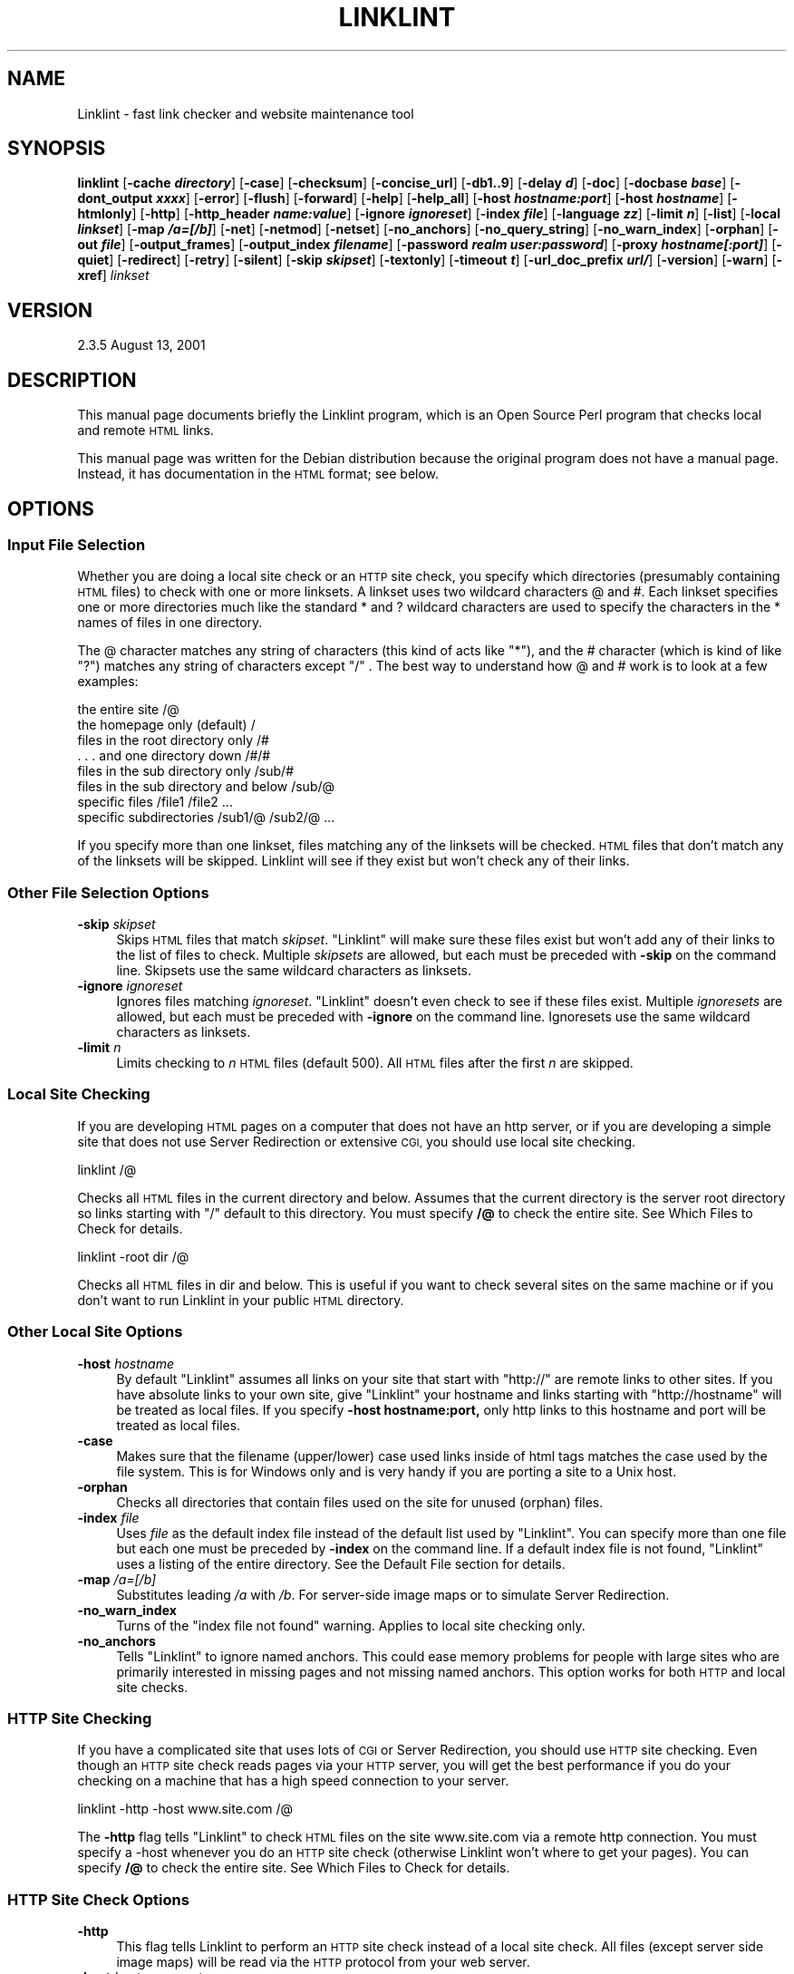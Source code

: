 .\" Automatically generated by Pod::Man 2.28 (Pod::Simple 3.28)
.\"
.\" Standard preamble:
.\" ========================================================================
.de Sp \" Vertical space (when we can't use .PP)
.if t .sp .5v
.if n .sp
..
.de Vb \" Begin verbatim text
.ft CW
.nf
.ne \\$1
..
.de Ve \" End verbatim text
.ft R
.fi
..
.\" Set up some character translations and predefined strings.  \*(-- will
.\" give an unbreakable dash, \*(PI will give pi, \*(L" will give a left
.\" double quote, and \*(R" will give a right double quote.  \*(C+ will
.\" give a nicer C++.  Capital omega is used to do unbreakable dashes and
.\" therefore won't be available.  \*(C` and \*(C' expand to `' in nroff,
.\" nothing in troff, for use with C<>.
.tr \(*W-
.ds C+ C\v'-.1v'\h'-1p'\s-2+\h'-1p'+\s0\v'.1v'\h'-1p'
.ie n \{\
.    ds -- \(*W-
.    ds PI pi
.    if (\n(.H=4u)&(1m=24u) .ds -- \(*W\h'-12u'\(*W\h'-12u'-\" diablo 10 pitch
.    if (\n(.H=4u)&(1m=20u) .ds -- \(*W\h'-12u'\(*W\h'-8u'-\"  diablo 12 pitch
.    ds L" ""
.    ds R" ""
.    ds C` ""
.    ds C' ""
'br\}
.el\{\
.    ds -- \|\(em\|
.    ds PI \(*p
.    ds L" ``
.    ds R" ''
.    ds C`
.    ds C'
'br\}
.\"
.\" Escape single quotes in literal strings from groff's Unicode transform.
.ie \n(.g .ds Aq \(aq
.el       .ds Aq '
.\"
.\" If the F register is turned on, we'll generate index entries on stderr for
.\" titles (.TH), headers (.SH), subsections (.SS), items (.Ip), and index
.\" entries marked with X<> in POD.  Of course, you'll have to process the
.\" output yourself in some meaningful fashion.
.\"
.\" Avoid warning from groff about undefined register 'F'.
.de IX
..
.nr rF 0
.if \n(.g .if rF .nr rF 1
.if (\n(rF:(\n(.g==0)) \{
.    if \nF \{
.        de IX
.        tm Index:\\$1\t\\n%\t"\\$2"
..
.        if !\nF==2 \{
.            nr % 0
.            nr F 2
.        \}
.    \}
.\}
.rr rF
.\"
.\" Accent mark definitions (@(#)ms.acc 1.5 88/02/08 SMI; from UCB 4.2).
.\" Fear.  Run.  Save yourself.  No user-serviceable parts.
.    \" fudge factors for nroff and troff
.if n \{\
.    ds #H 0
.    ds #V .8m
.    ds #F .3m
.    ds #[ \f1
.    ds #] \fP
.\}
.if t \{\
.    ds #H ((1u-(\\\\n(.fu%2u))*.13m)
.    ds #V .6m
.    ds #F 0
.    ds #[ \&
.    ds #] \&
.\}
.    \" simple accents for nroff and troff
.if n \{\
.    ds ' \&
.    ds ` \&
.    ds ^ \&
.    ds , \&
.    ds ~ ~
.    ds /
.\}
.if t \{\
.    ds ' \\k:\h'-(\\n(.wu*8/10-\*(#H)'\'\h"|\\n:u"
.    ds ` \\k:\h'-(\\n(.wu*8/10-\*(#H)'\`\h'|\\n:u'
.    ds ^ \\k:\h'-(\\n(.wu*10/11-\*(#H)'^\h'|\\n:u'
.    ds , \\k:\h'-(\\n(.wu*8/10)',\h'|\\n:u'
.    ds ~ \\k:\h'-(\\n(.wu-\*(#H-.1m)'~\h'|\\n:u'
.    ds / \\k:\h'-(\\n(.wu*8/10-\*(#H)'\z\(sl\h'|\\n:u'
.\}
.    \" troff and (daisy-wheel) nroff accents
.ds : \\k:\h'-(\\n(.wu*8/10-\*(#H+.1m+\*(#F)'\v'-\*(#V'\z.\h'.2m+\*(#F'.\h'|\\n:u'\v'\*(#V'
.ds 8 \h'\*(#H'\(*b\h'-\*(#H'
.ds o \\k:\h'-(\\n(.wu+\w'\(de'u-\*(#H)/2u'\v'-.3n'\*(#[\z\(de\v'.3n'\h'|\\n:u'\*(#]
.ds d- \h'\*(#H'\(pd\h'-\w'~'u'\v'-.25m'\f2\(hy\fP\v'.25m'\h'-\*(#H'
.ds D- D\\k:\h'-\w'D'u'\v'-.11m'\z\(hy\v'.11m'\h'|\\n:u'
.ds th \*(#[\v'.3m'\s+1I\s-1\v'-.3m'\h'-(\w'I'u*2/3)'\s-1o\s+1\*(#]
.ds Th \*(#[\s+2I\s-2\h'-\w'I'u*3/5'\v'-.3m'o\v'.3m'\*(#]
.ds ae a\h'-(\w'a'u*4/10)'e
.ds Ae A\h'-(\w'A'u*4/10)'E
.    \" corrections for vroff
.if v .ds ~ \\k:\h'-(\\n(.wu*9/10-\*(#H)'\s-2\u~\d\s+2\h'|\\n:u'
.if v .ds ^ \\k:\h'-(\\n(.wu*10/11-\*(#H)'\v'-.4m'^\v'.4m'\h'|\\n:u'
.    \" for low resolution devices (crt and lpr)
.if \n(.H>23 .if \n(.V>19 \
\{\
.    ds : e
.    ds 8 ss
.    ds o a
.    ds d- d\h'-1'\(ga
.    ds D- D\h'-1'\(hy
.    ds th \o'bp'
.    ds Th \o'LP'
.    ds ae ae
.    ds Ae AE
.\}
.rm #[ #] #H #V #F C
.\" ========================================================================
.\"
.IX Title "LINKLINT 1"
.TH LINKLINT 1 "2005-12-01" "perl v5.20.2" "User Contributed Perl Documentation"
.\" For nroff, turn off justification.  Always turn off hyphenation; it makes
.\" way too many mistakes in technical documents.
.if n .ad l
.nh
.SH "NAME"
Linklint \- fast link checker and website maintenance tool
.SH "SYNOPSIS"
.IX Header "SYNOPSIS"
\&\fBlinklint\fR 
[\fB\-cache \f(BIdirectory\fB\fR]
[\fB\-case\fR]
[\fB\-checksum\fR]
[\fB\-concise_url\fR]
[\fB\-db1..9\fR]
[\fB\-delay \f(BId\fB\fR]
[\fB\-doc\fR]
[\fB\-docbase \f(BIbase\fB\fR]
[\fB\-dont_output \f(BIxxxx\fB\fR]
[\fB\-error\fR]
[\fB\-flush\fR]
[\fB\-forward\fR]
[\fB\-help\fR]
[\fB\-help_all\fR]
[\fB\-host \f(BIhostname:port\fB\fR]
[\fB\-host \f(BIhostname\fB\fR]
[\fB\-htmlonly\fR]
[\fB\-http\fR]
[\fB\-http_header \f(BIname:value\fB\fR]
[\fB\-ignore \f(BIignoreset\fB\fR]
[\fB\-index \f(BIfile\fB\fR]
[\fB\-language \f(BIzz\fB\fR]
[\fB\-limit \f(BIn\fB\fR]
[\fB\-list\fR]
[\fB\-local \f(BIlinkset\fB\fR]
[\fB\-map \f(BI/a=[/b]\fB\fR]
[\fB\-net\fR]
[\fB\-netmod\fR]
[\fB\-netset\fR]
[\fB\-no_anchors\fR]
[\fB\-no_query_string\fR]
[\fB\-no_warn_index\fR]
[\fB\-orphan\fR]
[\fB\-out \f(BIfile\fB\fR]
[\fB\-output_frames\fR]
[\fB\-output_index \f(BIfilename\fB\fR]
[\fB\-password \f(BIrealm user:password\fB\fR]
[\fB\-proxy \f(BIhostname[:port]\fB\fR]
[\fB\-quiet\fR]
[\fB\-redirect\fR]
[\fB\-retry\fR]
[\fB\-silent\fR]
[\fB\-skip \f(BIskipset\fB\fR]
[\fB\-textonly\fR]
[\fB\-timeout \f(BIt\fB\fR]
[\fB\-url_doc_prefix \f(BIurl/\fB\fR]
[\fB\-version\fR]
[\fB\-warn\fR]
[\fB\-xref\fR]
\&\fIlinkset\fR
.SH "VERSION"
.IX Header "VERSION"
2.3.5 August 13, 2001
.SH "DESCRIPTION"
.IX Header "DESCRIPTION"
This manual page documents briefly the Linklint program, which is an
Open Source Perl program that checks local and remote \s-1HTML\s0 links.
.PP
This manual page was written for the Debian distribution because the
original program does not have a manual page.  Instead, it has
documentation in the \s-1HTML\s0 format; see below.
.SH "OPTIONS"
.IX Header "OPTIONS"
.SS "Input File Selection"
.IX Subsection "Input File Selection"
Whether you are doing a local site check or an \s-1HTTP\s0 site check, you
specify which directories (presumably containing \s-1HTML\s0 files) to check
with one or more linksets. A linkset uses two wildcard characters
@ and #.
Each linkset specifies one or more directories much like the standard
* and ? wildcard characters are used to specify the characters in the
* names of files in one directory.
.PP
The @ character matches any string of characters (this kind of acts like
\&\*(L"*\*(R"), and the # character (which is kind of like \*(L"?\*(R") matches any string
of characters except \*(L"/\*(R" . The best way to understand how @ and # work
is to look at a few examples:
.PP
.Vb 8
\&                          the entire site /@
\&              the homepage only (default) /
\&         files in the root directory only /#
\&             . . . and one directory down /#/#
\&          files in the sub directory only /sub/#
\&     files in the sub directory and below /sub/@
\&                           specific files /file1 /file2 ...
\&                  specific subdirectories /sub1/@ /sub2/@ ...
.Ve
.PP
If you specify more than one linkset, files matching any of the linksets
will be checked. \s-1HTML\s0 files that don't match any of the linksets will be
skipped. Linklint will see if they exist but won't check any of their
links.
.SS "Other File Selection Options"
.IX Subsection "Other File Selection Options"
.IP "\fB\-skip\fR \fIskipset\fR" 4
.IX Item "-skip skipset"
Skips \s-1HTML\s0 files that match \fIskipset\fR.  \f(CW\*(C`Linklint\*(C'\fR will make sure
these files exist but won't add any of their links to the list of files
to check.  Multiple \fIskipsets\fR are allowed, but each must be preceded
with \fB\-skip\fR on the command line. Skipsets use the same wildcard
characters as linksets.
.IP "\fB\-ignore\fR \fIignoreset\fR" 4
.IX Item "-ignore ignoreset"
Ignores files matching \fIignoreset\fR.  \f(CW\*(C`Linklint\*(C'\fR doesn't even check to
see if these files exist.  Multiple \fIignoresets\fR are allowed, but each
must be preceded with \fB\-ignore\fR on the command line.  Ignoresets use
the same wildcard characters as linksets.
.IP "\fB\-limit\fR \fIn\fR" 4
.IX Item "-limit n"
Limits checking to \fIn\fR \s-1HTML\s0 files (default 500).  All \s-1HTML\s0 files after
the first \fIn\fR are skipped.
.SS "Local Site Checking"
.IX Subsection "Local Site Checking"
If you are developing \s-1HTML\s0 pages on a computer that does not have an
http server, or if you are developing a simple site that does not use
Server Redirection or extensive \s-1CGI,\s0 you should use local site checking.
.PP
.Vb 1
\&     linklint /@
.Ve
.PP
Checks all \s-1HTML\s0 files in the current directory and below. Assumes that
the current directory is the server root directory so links starting
with \*(L"/\*(R" default to this directory. You must specify \fB/@\fR to check the
entire site. See Which Files to Check for details.
.PP
.Vb 1
\&     linklint \-root dir /@
.Ve
.PP
Checks all \s-1HTML\s0 files in dir and below. This is useful if you want to
check several sites on the same machine or if you don't want to run
Linklint in your public \s-1HTML\s0 directory.
.SS "Other Local Site Options"
.IX Subsection "Other Local Site Options"
.IP "\fB\-host\fR \fIhostname\fR" 4
.IX Item "-host hostname"
By default \f(CW\*(C`Linklint\*(C'\fR assumes all links on your site that start with
\&\f(CW\*(C`http://\*(C'\fR are remote links to other sites.  If you have absolute links
to your own site, give \f(CW\*(C`Linklint\*(C'\fR your hostname and links starting with
\&\f(CW\*(C`http://hostname\*(C'\fR will be treated as local files.  If you specify
\&\fB\-host hostname:port,\fR only http links to this hostname and port will
be treated as local files.
.IP "\fB\-case\fR" 4
.IX Item "-case"
Makes sure that the filename (upper/lower) case used links inside of
html tags matches the case used by the file system.  This is for
Windows only and is very handy if you are porting a site to a Unix
host.
.IP "\fB\-orphan\fR" 4
.IX Item "-orphan"
Checks all directories that contain files used on the site for unused
(orphan) files.
.IP "\fB\-index\fR \fIfile\fR" 4
.IX Item "-index file"
Uses \fIfile\fR as the default index file instead of the default list used
by \f(CW\*(C`Linklint\*(C'\fR. You can specify more than one file but each one must be
preceded by \fB\-index\fR on the command line.  If a default index file is
not found, \f(CW\*(C`Linklint\*(C'\fR uses a listing of the entire directory. See the
Default File section for details.
.IP "\fB\-map\fR \fI/a=[/b]\fR" 4
.IX Item "-map /a=[/b]"
Substitutes leading \fI/a\fR with \fI/b\fR.  For server-side image maps or to
simulate Server Redirection.
.IP "\fB\-no_warn_index\fR" 4
.IX Item "-no_warn_index"
Turns of the \*(L"index file not found\*(R" warning.  Applies to local site
checking only.
.IP "\fB\-no_anchors\fR" 4
.IX Item "-no_anchors"
Tells \f(CW\*(C`Linklint\*(C'\fR to ignore named anchors.  This could ease memory
problems for people with large sites who are primarily interested in
missing pages and not missing named anchors.  This option works for
both \s-1HTTP\s0 and local site checks.
.SS "\s-1HTTP\s0 Site Checking"
.IX Subsection "HTTP Site Checking"
If you have a complicated site that uses lots of \s-1CGI\s0 or Server
Redirection, you should use \s-1HTTP\s0 site checking. Even though an \s-1HTTP\s0
site check reads pages via your \s-1HTTP\s0 server, you will get the best
performance if you do your checking on a machine that has a high speed
connection to your server.
.PP
.Vb 1
\&     linklint \-http \-host www.site.com /@
.Ve
.PP
The \fB\-http\fR flag tells \f(CW\*(C`Linklint\*(C'\fR to check \s-1HTML\s0 files on the site
www.site.com via a remote http connection. You must specify a \-host
whenever you do an \s-1HTTP\s0 site check (otherwise Linklint won't where to
get your pages). You can specify \fB/@\fR to check the entire site.  See Which
Files to Check for details.
.SS "\s-1HTTP\s0 Site Check Options"
.IX Subsection "HTTP Site Check Options"
.IP "\fB\-http\fR" 4
.IX Item "-http"
This flag tells Linklint to perform an \s-1HTTP\s0 site check instead of a
local site check.  All files (except server side image maps) will be
read via the \s-1HTTP\s0 protocol from your web server.
.IP "\fB\-host\fR \fIhostname:port\fR" 4
.IX Item "-host hostname:port"
If you include \fI:port\fR at the end of your
hostname, Linklint uses this port for the \s-1HTTP\s0 site check.
.IP "\fB\-password\fR \fIrealm user:password\fR" 4
.IX Item "-password realm user:password"
Uses \fIuser\fR and \fIpassword\fR as authorization to enter password
protected \fIrealm.\fR Realms are named areas of a site that share a common
set of usernames and passwords.  If passwords are needed to check your
site, Linklint will tell you which realms need passwords in warning
messages.  Enclose the realm in double quotes if it contains spaces.  If
no password is given for a specific realm, Linklint will try using the
password for the "\f(CW\*(C`DEFAULT\*(C'\fR" realm if it was provided.
.IP "\fB\-timeout\fR \fIt\fR" 4
.IX Item "-timeout t"
Times out after \fIt\fR seconds (default 15) when
getting files via http.  Once data is received, an additional
\&\fIt\fR seconds is allowed.  The timeout is
disabled on Windows machines since the Windows port of Perl does not
support the \f(CW\*(C`alarm()\*(C'\fR function.
.IP "\fB\-delay\fR \fId\fR" 4
.IX Item "-delay d"
Delays \fId\fR seconds between requests to the same
host (default 0).  This is a friendly thing to do especially if you are
checking many links on the same host.
.IP "\fB\-local\fR \fIlinkset\fR" 4
.IX Item "-local linkset"
Gets files that match \fIlinkset\fR locally.  The default \fB\-local\fR
\&\fIlinkset\fR is \fB@.map\fR (which matches any link ending in \fI.map\fR).  This
allows Linklint to follow links through server-side image maps.  The
default is ignored if you specify your own \fB\-local\fR expressions.  You
need to specify the \fB\-root\fR directory for this option to work propery.
.IP "\fB\-map\fR \fI/a=[/b]\fR" 4
.IX Item "-map /a=[/b]"
Substitutes leading \fI/a\fR with \fI/b\fR.  For server-side image maps or to
simulate Server Redirection.
.IP "\fB\-no_anchors\fR" 4
.IX Item "-no_anchors"
Tells \f(CW\*(C`Linklint\*(C'\fR to ignore named anchors.
.IP "\fB\-no_query_string\fR" 4
.IX Item "-no_query_string"
Up until version 2.3.4, Linklint did not use query strings while doing
\&\s-1HTTP\s0 site checks.  Query strings were removed before making \s-1HTTP\s0
requests.  As of 2.3.4 query strings in links are used in the
requests.  Use the \fB\-no_query_string\fR flag to get back the \*(L"old\*(R"
behavior.
.IP "\fB\-http_header\fR \fIName:value\fR" 4
.IX Item "-http_header Name:value"
Adds the \s-1HTTP\s0 header \fIName: value\fR to all \s-1HTTP\s0 requests
generated by Linklint.  You will need to use quotation marks to hide
spaces in the header line from the command line interpreter. Linklint
will automatically add a space after the first colon if there is not
one there already.  Multiple (unique) header lines are allowed.
.IP "\fB\-language\fR \fIzz\fR" 4
.IX Item "-language zz"
This option is only useful if you are checking a site that uses
content negotiation to present the same \s-1URL\s0 in different languages.
.Sp
Creates an \s-1HTTP\s0 Request header of the form
\&\fBAccept-Language: zz\fR that is included as part of all \s-1HTTP\s0
requests generated by Linklint.  Multiple \fB\-language\fR
specifications are allowed.  This will result in a single
\&\fBAccept-Language:\fR header that lists all of the languages you
have specified in alphabetical order.  Some web sites can use this
information to return pages to you in a specific language.
.Sp
If you need to get more complicated than this, use the more general
purpose \fB\-http_header\fR to create your own header.  There is a partial
list of language abbreviations (taken from Debian) included as part of
the Linklint documentation.
.SS "Remote \s-1URL\s0 Checking"
.IX Subsection "Remote URL Checking"
A remote \s-1URL\s0 check is used to see if a remote \s-1URL\s0 exists (or has been
recently modified). Links in the remote pages are not checked nor does
Linklint look for named anchors in remote URLs.
.PP
Remote \s-1URL\s0 checking can be used to check all of the \*(L"remote\*(R" links on
your site (those that link to pages on other sites) or it can check a
list of URLs. There are several ways to specify which remote URLs to
check:
.PP
.Vb 1
\&     linklint http://somehost/file.html
.Ve
.PP
Checks to see if \fI/file.html\fR exists on somehost. Multiple URLs can be
entered on the command line, in an \fI\f(CI@commandfile\fI\fR, or in an
\&\fI@@httpfile\fR.  Every \s-1URL\s0 to be checked must begin with \f(CW\*(C`http://\*(C'\fR. This
will disable site checking.
.PP
.Vb 1
\&     linklint @@httpfile
.Ve
.PP
Checks all the remote http URLs found in httpfile. Anything in the file
starting with \f(CW\*(C`http://\*(C'\fR is considered to be a \s-1URL.\s0 If the file looks
like a \fIremoteX.txt\fR file generated by Linklint then all failed URLs will
be cross referenced.
.PP
.Vb 1
\&     linklint @@ \-doc linkdoc
.Ve
.PP
Assuming you have already done a site check and used \fB\-doc linkdoc\fR to
put all of your output files in the linkdoc directory, Linklint will
check all the remote links that were found on your site and cross
reference all failed URLs without doing a site check. You can use the
\&\fB\-netmod\fR or \fB\-netset\fR flags to enable the status-cache.
.PP
.Vb 1
\&     linklint \-net [site check options]
.Ve
.PP
The \fB\-net\fR flag tells Linklint to check all remote links after doing
either a local or \s-1HTTP\s0 site check site. If you are having memory
problems, don't use the \fB\-net\fR option, instead use one of the \fB@@\fR
options above.
.SS "Other Remote \s-1URL\s0 Options"
.IX Subsection "Other Remote URL Options"
.IP "\fB\-timeout\fR \fIt\fR" 4
.IX Item "-timeout t"
Times out after \fIt\fR seconds (default 15) when getting files via http.
Once data is received, an additional \fIt\fR seconds is allowed.  The
timeout is disabled on Windows machines since the Windows port of Perl
does not support the \f(CW\*(C`alarm()\*(C'\fR function.
.IP "\fB\-delay\fR \fId\fR" 4
.IX Item "-delay d"
Delays \fId\fR seconds between requests to the same host (default 0).  This
is a friendly thing to do especially if you are checking many links on
the same host.
.IP "\fB\-redirect\fR" 4
.IX Item "-redirect"
Checks for <meta> redirects in the headers of remote  URLs that
are html files.  If a redirect is found it is followed.  This feature is
disabled if the status cache is used.
.IP "\fB\-proxy\fR \fIhostname[:port]\fR" 4
.IX Item "-proxy hostname[:port]"
Sends all remote \s-1HTTP\s0 requests through the proxy server \fIhostname\fR and
the optional \fIport\fR.  This allows you to check remote URLs or (new with
version 2.3.1) your entire site from within a firewall that has an http
proxy server.  Some error messages (relating to host errors) may not be
available through a proxy server.
.IP "\fB\-concise_url\fR" 4
.IX Item "-concise_url"
Turns off printing successful URLs to \s-1STDOUT\s0 during remote link
checking.
.SS "Status Cache Options"
.IX Subsection "Status Cache Options"
The Status Cache is a very powerful feature. It allows you to keep track
of recent changes in all of the remote (off-site) pages you link to. You
can then use the Linklint output files to quickly check changed pages to
see if they still meet your needs.
.PP
The flags below make use of the status cache file linklint.url (kept in
your \s-1HOME\s0 or \s-1LINKLINT\s0 directory). This file keeps track of the
modification dates of all the remote URLs that you check.
.IP "\fB\-netmod\fR" 4
.IX Item "-netmod"
Operates just like \fB\-net\fR but makes use of the status cache.  Newly
checked URLs will be entered in the cache.  Linklint will tell you which
(previously cached) URLs have been modified since the last \fB\-netset\fR.
.IP "\fB\-netset\fR" 4
.IX Item "-netset"
Like \fB\-netmod\fR but also resets the last modified status in the cache
for all URLs that checked ok.  If you always use \fB\-netset\fR, modified
URLs will be reported just once.
.IP "\fB\-retry\fR" 4
.IX Item "-retry"
Only checks URLs that have a host fail status in the cache.  Sometimes a
\&\s-1URL\s0 fails because its host is temporarily down.  This flag enables you
to recheck just those links.  An easy way to recheck all the cached URLs
with host failures is \f(CW\*(C`linklint @@ \-retry\*(C'\fR.  Use
\&\f(CW\*(C`linklint @@linkdoc/remoteX.txt \-retry\*(C'\fR if you want failed URLs to be
cross referenced.
.IP "\fB\-flush\fR" 4
.IX Item "-flush"
Removes all URLs from the cache that are not currently being checked.
The \fB\-retry\fR flag has no effect on which URLs are flushed.
.IP "\fB\-checksum\fR" 4
.IX Item "-checksum"
Ensures that every \s-1URL\s0 that has been modified is reported as such.  This
flag can make the remote checking take longer.  Many of the pages that
require a checksum are dynamically generated and will always be reported
as modified.
.IP "\fB\-cache\fR \fIdirectory\fR" 4
.IX Item "-cache directory"
Reads and writes the \fIlinklint.url\fR cache file in this directory.  The
default directory is set by your \s-1LINKLINT\s0 or \s-1HOME\s0 environment variables.
.SS "Output Options"
.IX Subsection "Output Options"
No output files are generated by default, only progress and a brief
summary of the results are printed to the screen. You can produce
complete documentation (split up into separate files) in a \fB\-doc\fR
directory or put selected output in a single \fB\-out\fR file or by
redirecting the standard output to a file. See the Output File
Specification section for a detailed description of all output files.
.SS "Multi File Output"
.IX Subsection "Multi File Output"
.IP "\fB\-doc\fR \fIlinkdoc\fR" 4
.IX Item "-doc linkdoc"
Sends all output to the \fIlinkdoc\fR directory.  The output is divided
into separate \fI.txt\fR and \fI.html\fR files.  Complete documentation is
always produced regardless of the single file flags.
.Sp
The file \fIindex.txt\fR contains an index to all the other files;
\&\fIindex.html\fR is an \s-1HTML\s0 version of the index.  The index files for
remote \s-1URL\s0 checking are \fIur_lindex.txt\fR and \fIurl_index.html\fR.
.IP "\fB\-textonly\fR" 4
.IX Item "-textonly"
Prevents any \s-1HTML\s0 files from being created in the \fB\-doc\fR directory.
.IP "\fB\-htmlonly\fR" 4
.IX Item "-htmlonly"
Erases redundant text files in the \fB\-doc\fR directory after they have
been used to create the \s-1HTML\s0 output files.  The files \fIremote.txt\fR and
\&\fIremoteX.txt\fR are not erased since they can be used by Linklint to
recheck remote URLs.
.IP "\fB\-docbase\fR \fIbase\fR" 4
.IX Item "-docbase base"
Overrides the default \fIbase\fR expression used for directing a browser to
the resources listed in the output \s-1HTML\s0 files.  The base is prepended to
local links in the output \s-1HTML\s0 files.  This only affects the links in
\&\s-1HTML\s0 output files, it has no effect on what is displayed in these files.
Ordinarily this flag would only be used during a local site check to set
the base to \f(CW\*(C`http://host\*(C'\fR.
.IP "\fB\-output_frames\fR" 4
.IX Item "-output_frames"
All \s-1HTML\s0 output data files are linked to from \fIindex.html\fR.  If you use
this flag then the the data files will be opened up in a new frame
(window) which can be handy in some cases since it always leaves the
\&\fIindex.html\fR file open in its own window.
.IP "\fB\-output_index\fR \fIfilename\fR" 4
.IX Item "-output_index filename"
The output index files were previously named \fIlinklint.txt\fR and
\&\fIlinklint.html\fR.  These have now been changed to \fIindex.txt\fR and
\&\fIindex.html\fR.  You can use the \fB\-output_index\fR option to change this
name back to \f(CW\*(C`linklint\*(C'\fR or to something else.
.IP "\fB\-url_doc_prefix\fR \fIurl/\fR" 4
.IX Item "-url_doc_prefix url/"
By default, the output files associate with remote \s-1URL\s0 checking all
start with \*(L"url\*(R".  You can change this with the \fB\-url_doc_prefix\fR
option.  If the url_doc_prefix contains a \*(L"/\*(R" character then the
appropriate directory will be created (as a subdirectory of the \-doc
directory).
.IP "\fB\-dont_output\fR \fIxxxx\fR" 4
.IX Item "-dont_output xxxx"
Don't create output files that contain \*(L"xxxx\*(R".  Can be repeated.
Example:
.Sp
.Vb 1
\&        \-dont_output "X$"
.Ve
.Sp
will supress the output of all cross reference files.
.SS "Single File Output"
.IX Subsection "Single File Output"
.IP "\fB\-error\fR" 4
.IX Item "-error"
Lists missing files and other errors.
.IP "\fB\-out\fR \fIfile\fR" 4
.IX Item "-out file"
Sends list output and summary information to \fIfile\fR.
.IP "\fB\-list\fR" 4
.IX Item "-list"
Lists all found files, links, directories etc.
.IP "\fB\-warn\fR" 4
.IX Item "-warn"
Lists all warnings.
.IP "\fB\-xref\fR" 4
.IX Item "-xref"
Adds cross references to the lists.
.IP "\fB\-forward\fR" 4
.IX Item "-forward"
Sorts lists by referring file.
.SS "Debug and other Flags"
.IX Subsection "Debug and other Flags"
.IP "\fB\-db1\fR" 4
.IX Item "-db1"
Debugs command line input and linkset expressions.
.IP "\fB\-db2\fR" 4
.IX Item "-db2"
Prints the name of every file that gets checked (not just \s-1HTML\s0 files).
.IP "\fB\-db3\fR" 4
.IX Item "-db3"
Debugs \s-1HTML\s0 parser, prints out tags and resulting links.
.IP "\fB\-db4\fR" 4
.IX Item "-db4"
Debugs socket connection (kind of).
.IP "\fB\-db5\fR" 4
.IX Item "-db5"
Not used.
.IP "\fB\-db6\fR" 4
.IX Item "-db6"
Details last-modified status for remote URLs (requires \fB\-netset\fR or
\&\fB\-netmod\fR).
.IP "\fB\-db7\fR" 4
.IX Item "-db7"
Prints brief debug information while checking remote URLs.
.IP "\fB\-db8\fR" 4
.IX Item "-db8"
Prints all http headers while checking remote URLs.
.IP "\fB\-db9\fR" 4
.IX Item "-db9"
Generates random http errors.
.IP "\fB\-version\fR" 4
.IX Item "-version"
Gives version information.
.IP "\fB\-help\fR" 4
.IX Item "-help"
Lists a few simple examples of how to use Linklint.
.IP "\fB\-help_all\fR" 4
.IX Item "-help_all"
Lists all help (contained in program) including every input option.
.IP "\fB\-quiet\fR" 4
.IX Item "-quiet"
Disables printing progress to the screen.
.IP "\fB\-silent\fR" 4
.IX Item "-silent"
Disables printing summarys to the screen.
.SH "AUTHOR"
.IX Header "AUTHOR"
Linklint is written by James B. Bowlin <jbowlin@linklint.org>.
This manual page was written by Denis Barbier
<barbier@debian.org> for the Debian system (but may be used by
others) by cut'n'paste from original documentation written in \s-1HTML.\s0
